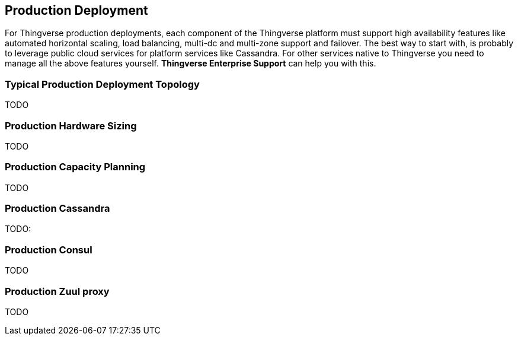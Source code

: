 [[production-deployment]]
== Production Deployment

For Thingverse production deployments, each component of the Thingverse platform must support high availability features like automated horizontal scaling, load balancing, multi-dc and multi-zone support and failover.
The best way to start with, is probably to leverage public cloud services for platform services like Cassandra.
For other services native to Thingverse you need to manage all the above features yourself.
*Thingverse Enterprise Support* can help you with this.

[[production-deployment-toplogy-typical]]
=== Typical Production Deployment Topology

TODO

[[production-hardware-sizing]]
=== Production Hardware Sizing

TODO

[[production-capacity-planning]]
=== Production Capacity Planning

TODO

[[production-cassandra]]
=== Production Cassandra

TODO:

[[production-consul]]
=== Production Consul

TODO

[[production-zuul-proxy]]
=== Production Zuul proxy

TODO